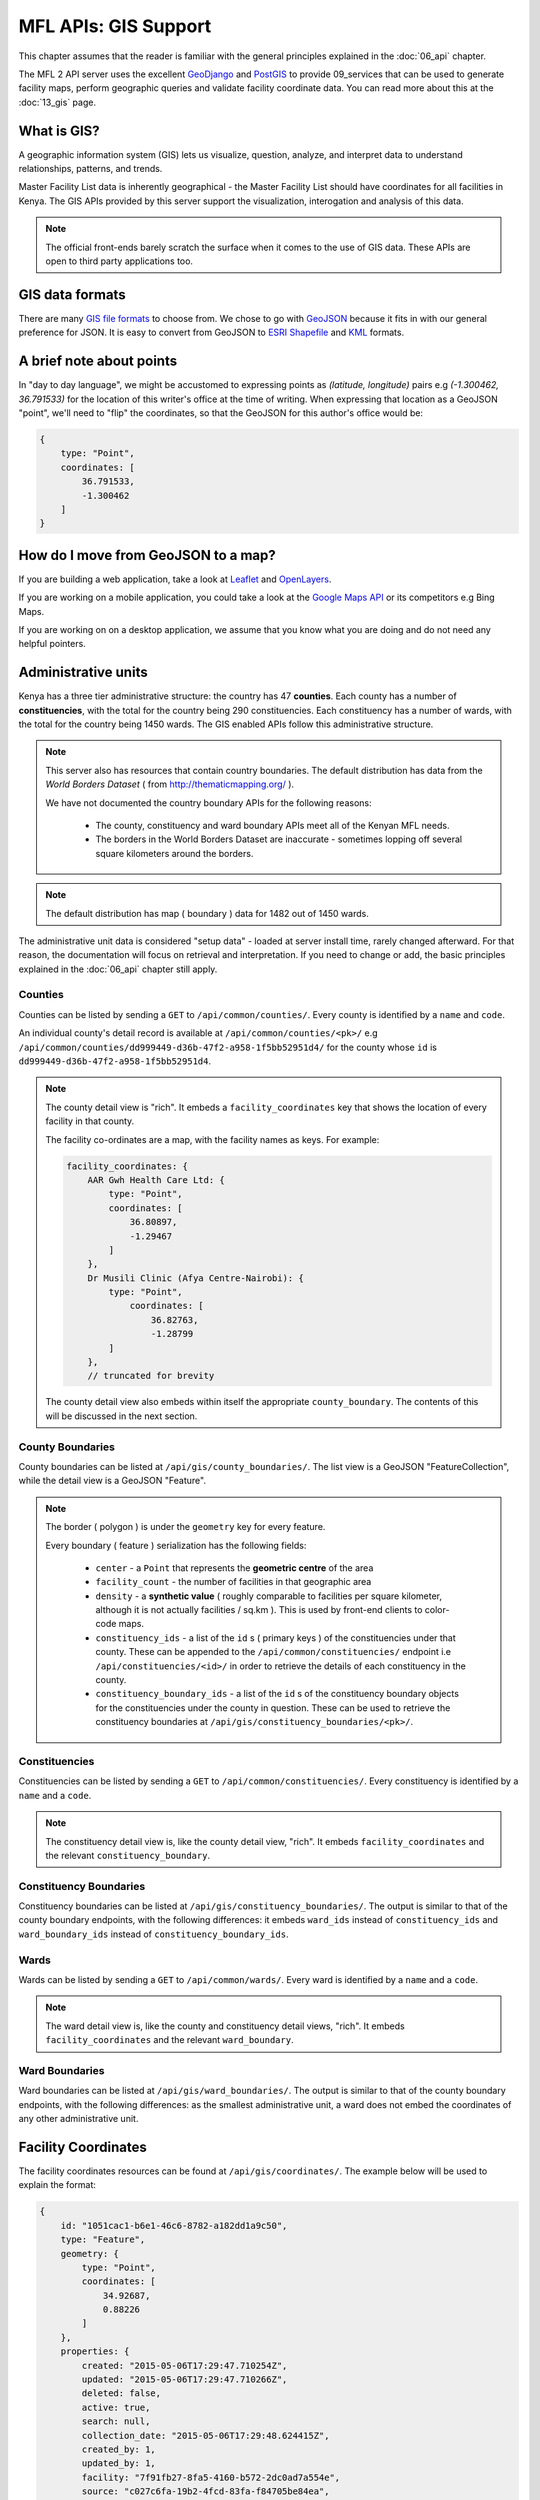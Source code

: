 MFL APIs: GIS Support
=======================
This chapter assumes that the reader is familiar with the general
principles explained in the :doc:`06_api` chapter.

The MFL 2 API server uses the excellent `GeoDjango`_ and `PostGIS`_ to provide
09_services that can be used to generate facility maps, perform geographic
queries and validate facility coordinate data. You can read more about this at
the :doc:`13_gis` page.

.. _`GeoDjango`: https://docs.djangoproject.com/en/dev/ref/contrib/gis/
.. _`PostGIS`: http://postgis.net/

What is GIS?
-------------
A geographic information system (GIS) lets us visualize, question, analyze, and interpret data to understand relationships, patterns, and trends.

Master Facility List data is inherently geographical - the Master Facility
List should have coordinates for all facilities in Kenya. The GIS APIs provided
by this server support the visualization, interogation and analysis of this
data.

.. note::

    The official front-ends barely scratch the surface when it comes to the
    use of GIS data. These APIs are open to third party applications too.

GIS data formats
-------------------
There are many `GIS file formats`_ to choose from. We chose to go with
`GeoJSON`_ because it fits in with our general preference for JSON. It is easy
to convert from GeoJSON to `ESRI Shapefile`_ and `KML`_ formats.

.. _`GIS file formats`: http://en.wikipedia.org/wiki/GIS_file_formats
.. _`GeoJSON`: http://geojson.org/geojson-spec.html
.. _`ESRI Shapefile`: http://en.wikipedia.org/wiki/Shapefile
.. _`KML`: http://en.wikipedia.org/wiki/Keyhole_Markup_Language

A brief note about points
----------------------------
In "day to day language", we might be accustomed to expressing points as
`(latitude, longitude)` pairs e.g `(-1.300462, 36.791533)` for the location of
this writer's office at the time of writing. When expressing that location as
a GeoJSON "point", we'll need to "flip" the coordinates, so that the GeoJSON
for this author's office would be:

.. code-block:: javascript

    {
        type: "Point",
        coordinates: [
            36.791533,
            -1.300462
        ]
    }

How do I move from GeoJSON to a map?
-------------------------------------
If you are building a web application, take a look at `Leaflet`_ and
`OpenLayers`_.

If you are working on a mobile application, you could take a look at the
`Google Maps API`_ or its competitors e.g Bing Maps.

If you are working on on a desktop application, we assume that you know what
you are doing and do not need any helpful pointers.

.. _`Leaflet`: http://leafletjs.com/
.. _`OpenLayers`: http://openlayers.org/
.. _`Google Maps API`: https://developers.google.com/maps/

Administrative units
----------------------
Kenya has a three tier administrative structure: the country has 47
**counties**. Each county has a number of **constituencies**, with the total
for the country being 290 constituencies. Each constituency has a number of
wards, with the total for the country being 1450 wards. The GIS enabled APIs
follow this administrative structure.

.. note::

    This server also has resources that contain country boundaries. The
    default distribution has data from the `World Borders Dataset` ( from
    http://thematicmapping.org/ ).

    We have not documented the country boundary APIs for the following reasons:

     * The county, constituency and ward boundary APIs meet all of the Kenyan MFL needs.
     * The borders in the World Borders Dataset are inaccurate - sometimes lopping off several square kilometers around the borders.

.. note::

    The default distribution has map ( boundary ) data for 1482 out of 1450
    wards.

The administrative unit data is considered "setup data" - loaded at
server install time, rarely changed afterward. For that reason, the
documentation will focus on retrieval and interpretation. If you need to change
or add, the basic principles explained in the :doc:`06_api` chapter still
apply.

Counties
++++++++++++
Counties can be listed by sending a ``GET`` to ``/api/common/counties/``.
Every county is identified by a ``name`` and ``code``.

An individual county's detail record is available at
``/api/common/counties/<pk>/`` e.g
``/api/common/counties/dd999449-d36b-47f2-a958-1f5bb52951d4/`` for the county
whose ``id`` is ``dd999449-d36b-47f2-a958-1f5bb52951d4``.

.. note::

    The county detail view is "rich". It embeds a ``facility_coordinates`` key
    that shows the location of every facility in that county.

    The facility co-ordinates are a map, with the facility names as keys.
    For example:

    .. code-block:: javascript

        facility_coordinates: {
            AAR Gwh Health Care Ltd: {
                type: "Point",
                coordinates: [
                    36.80897,
                    -1.29467
                ]
            },
            Dr Musili Clinic (Afya Centre-Nairobi): {
                type: "Point",
                    coordinates: [
                        36.82763,
                        -1.28799
                ]
            },
            // truncated for brevity

    The county detail view also embeds within itself the appropriate
    ``county_boundary``. The contents of this will be discussed in the next
    section.

County Boundaries
+++++++++++++++++++
County boundaries can be listed at ``/api/gis/county_boundaries/``. The list
view is a GeoJSON "FeatureCollection", while the detail view is a GeoJSON
"Feature".

.. note::
    The border ( polygon ) is under the ``geometry`` key for every feature.

    Every boundary ( feature ) serialization has the following fields:

     * ``center`` - a ``Point`` that represents the **geometric centre** of the area
     * ``facility_count`` - the number of facilities in that geographic area
     * ``density`` - a **synthetic value** ( roughly comparable to facilities per square kilometer, although it is not actually facilities / sq.km ). This is used by front-end clients to color-code maps.
     * ``constituency_ids`` - a list of the ``id`` s ( primary keys ) of the constituencies under that county. These can be appended to the ``/api/common/constituencies/`` endpoint i.e ``/api/constituencies/<id>/`` in order to retrieve the details of each constituency in the county.
     * ``constituency_boundary_ids`` - a list of the ``id`` s of the constituency boundary objects for the constituencies under the county in question. These can be used to retrieve the constituency boundaries at ``/api/gis/constituency_boundaries/<pk>/``.

Constituencies
+++++++++++++++++
Constituencies can be listed by sending a ``GET`` to
``/api/common/constituencies/``. Every constituency is identified by a
``name`` and a ``code``.

.. note::

    The constituency detail view is, like the county detail view, "rich".
    It embeds ``facility_coordinates`` and the relevant
    ``constituency_boundary``.


Constituency Boundaries
+++++++++++++++++++++++++
Constituency boundaries can be listed at ``/api/gis/constituency_boundaries/``.
The output is similar to that of the county boundary endpoints, with the
following differences: it embeds ``ward_ids`` instead of ``constituency_ids``
and ``ward_boundary_ids`` instead of ``constituency_boundary_ids``.

Wards
++++++++
Wards can be listed by sending a ``GET`` to ``/api/common/wards/``. Every ward
is identified by a ``name`` and a ``code``.

.. note::

    The ward detail view is, like the county and constituency detail views,
    "rich". It embeds ``facility_coordinates`` and the relevant
    ``ward_boundary``.

Ward Boundaries
++++++++++++++++++
Ward boundaries can be listed at ``/api/gis/ward_boundaries/``.
The output is similar to that of the county boundary endpoints, with the
following differences: as the smallest administrative unit, a ward does not
embed the coordinates of any other administrative unit.

Facility Coordinates
-----------------------
The facility coordinates resources can be found at ``/api/gis/coordinates/``.
The example below will be used to explain the format:

.. code-block:: javascript

    {
        id: "1051cac1-b6e1-46c6-8782-a182dd1a9c50",
        type: "Feature",
        geometry: {
            type: "Point",
            coordinates: [
                34.92687,
                0.88226
            ]
        },
        properties: {
            created: "2015-05-06T17:29:47.710254Z",
            updated: "2015-05-06T17:29:47.710266Z",
            deleted: false,
            active: true,
            search: null,
            collection_date: "2015-05-06T17:29:48.624415Z",
            created_by: 1,
            updated_by: 1,
            facility: "7f91fb27-8fa5-4160-b572-2dc0ad7a554e",
            source: "c027c6fa-19b2-4fcd-83fa-f84705be84ea",
            method: "1a3f3df8-8c18-4cac-89cc-93dc59a0e057"
        }
    }

The facility's location is the ``geometry`` ``Point``. The facility in
question is identified by the ``facility`` property, which contains a
facility primary key that can be used to retrieve the facilities from
``/api/facilities/facilities/<pk>/`` e.g.
``/api/facilities/facilities/7f91fb27-8fa5-4160-b572-2dc0ad7a554e/`` for
the example above.

To set up new facility coordinates, ``POST`` to ``/api/gis/coordinates/``
a payload similar to the example below:

.. code-block:: javascript

    {
        "coordinates": {
            "type": "Point",
            "coordinates": [
                34.96962,
                0.45577
            ]
        },
        "facility": "be6ca131-5767-45b2-8213-104214becdd3",
        "source": "c027c6fa-19b2-4fcd-83fa-f84705be84ea",
        "method": "cd0bbbcf-60fa-4b76-b48c-5dcda414b43d"
    }

Every geocode is associated with a geocode source and a geocode method.
The ``source`` key in the payload above is for the geocode source while
the ``method`` key is for the geocode method.

Geocode sources are viewed/created at ``/api/gis/geo_code_sources/``
while geocode methods are viewed/created at ``/api/gis/geo_code_methods/``.
Both take a ``name`` and a ``description``.
